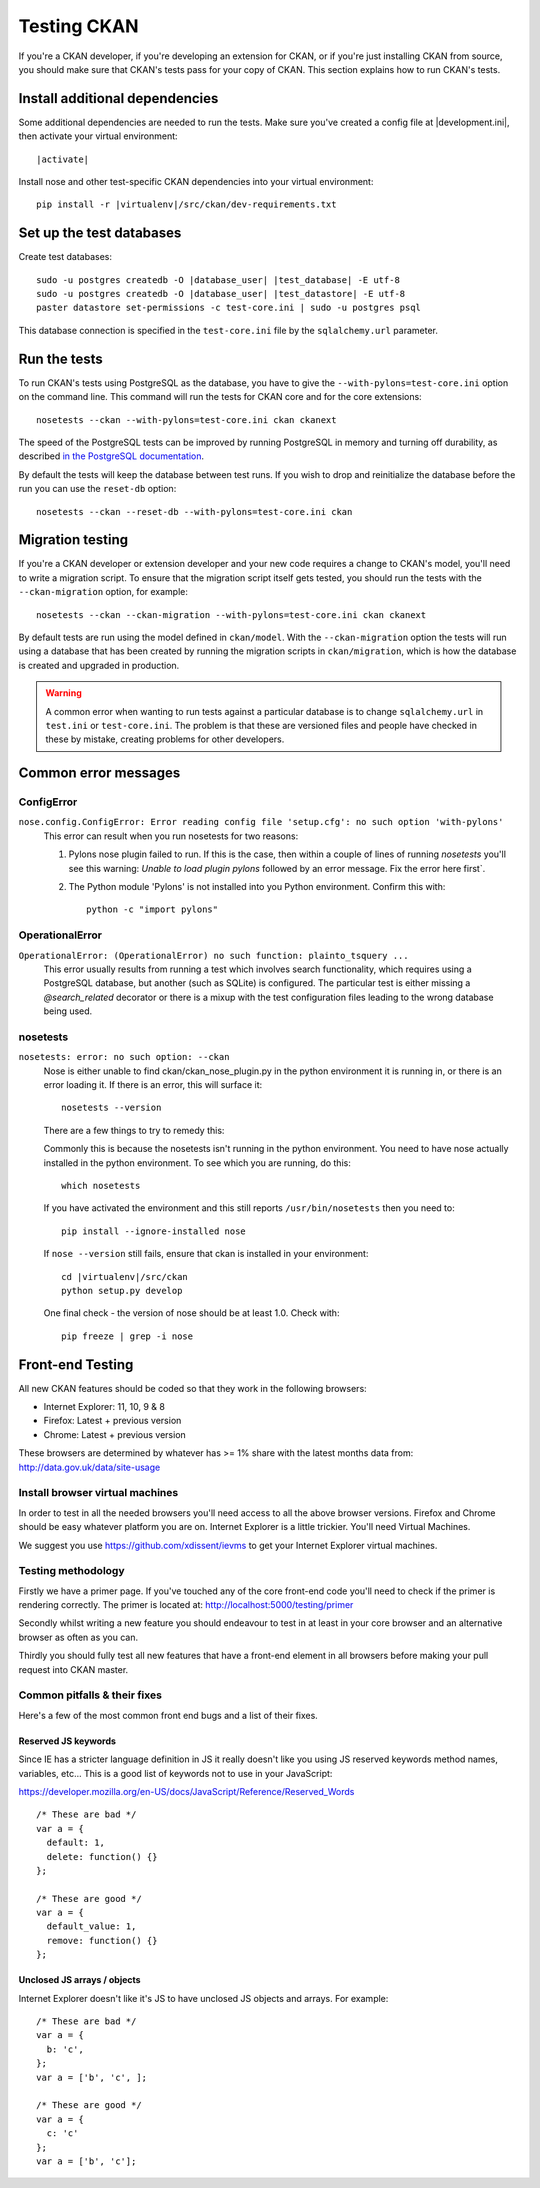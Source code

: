 ============
Testing CKAN
============

If you're a CKAN developer, if you're developing an extension for CKAN, or if
you're just installing CKAN from source, you should make sure that CKAN's tests
pass for your copy of CKAN. This section explains how to run CKAN's tests.


-------------------------------
Install additional dependencies
-------------------------------

Some additional dependencies are needed to run the tests. Make sure you've
created a config file at |development.ini|, then activate your
virtual environment:

.. parsed-literal::

    |activate|

Install nose and other test-specific CKAN dependencies into your virtual
environment:

.. versionchanged:: 2.1
   In CKAN 2.0 and earlier the requirements file was called
   ``pip-requirements-test.txt``, not ``dev-requirements.txt`` as below.

.. parsed-literal::

    pip install -r |virtualenv|/src/ckan/dev-requirements.txt


-------------------------
Set up the test databases
-------------------------

.. versionchanged:: 2.1
   Previously |postgres| tests used the databases defined in your
   ``development.ini`` file, instead of using their own test databases.

Create test databases:

.. parsed-literal::

    sudo -u postgres createdb -O |database_user| |test_database| -E utf-8
    sudo -u postgres createdb -O |database_user| |test_datastore| -E utf-8
    paster datastore set-permissions -c test-core.ini | sudo -u postgres psql

This database connection is specified in the ``test-core.ini`` file by the
``sqlalchemy.url`` parameter.


-------------
Run the tests
-------------

To run CKAN's tests using PostgreSQL as the database, you have to give the
``--with-pylons=test-core.ini`` option on the command line. This command will
run the tests for CKAN core and for the core extensions::

     nosetests --ckan --with-pylons=test-core.ini ckan ckanext

The speed of the PostgreSQL tests can be improved by running PostgreSQL in
memory and turning off durability, as described
`in the PostgreSQL documentation <http://www.postgresql.org/docs/9.0/static/non-durability.html>`_. 

By default the tests will keep the database between test runs. If you wish to
drop and reinitialize the database before the run you can use the ``reset-db``
option::

     nosetests --ckan --reset-db --with-pylons=test-core.ini ckan



.. _migrationtesting:

-----------------
Migration testing
-----------------

If you're a CKAN developer or extension developer and your new code requires a
change to CKAN's model, you'll need to write a migration script. To ensure that
the migration script itself gets tested, you should run the tests with
the ``--ckan-migration`` option, for example::

     nosetests --ckan --ckan-migration --with-pylons=test-core.ini ckan ckanext

By default tests are run using the model defined in ``ckan/model``.
With the ``--ckan-migration`` option the tests will run using a database that
has been created by running the migration scripts in ``ckan/migration``, which
is how the database is created and upgraded in production.

.. warning ::

   A common error when wanting to run tests against a particular database is to
   change ``sqlalchemy.url`` in ``test.ini`` or ``test-core.ini``. The problem
   is that these are versioned files and people have checked in these by
   mistake, creating problems for other developers.

---------------------
Common error messages
---------------------

ConfigError
===========

``nose.config.ConfigError: Error reading config file 'setup.cfg': no such option 'with-pylons'``
   This error can result when you run nosetests for two reasons:

   1. Pylons nose plugin failed to run. If this is the case, then within a couple of lines of running `nosetests` you'll see this warning: `Unable to load plugin pylons` followed by an error message. Fix the error here first`.

   2. The Python module 'Pylons' is not installed into you Python environment. Confirm this with::

        python -c "import pylons"

OperationalError
================

``OperationalError: (OperationalError) no such function: plainto_tsquery ...``
   This error usually results from running a test which involves search functionality, which requires using a PostgreSQL database, but another (such as SQLite) is configured. The particular test is either missing a `@search_related` decorator or there is a mixup with the test configuration files leading to the wrong database being used.

nosetests
=========

``nosetests: error: no such option: --ckan``
   Nose is either unable to find ckan/ckan_nose_plugin.py in the python environment it is running in, or there is an error loading it. If there is an error, this will surface it::

         nosetests --version

   There are a few things to try to remedy this:

   Commonly this is because the nosetests isn't running in the python environment. You need to have nose actually installed in the python environment. To see which you are running, do this::

         which nosetests

   If you have activated the environment and this still reports ``/usr/bin/nosetests`` then you need to::

         pip install --ignore-installed nose

   If ``nose --version`` still fails, ensure that ckan is installed in your environment:

   .. parsed-literal::

         cd |virtualenv|/src/ckan
         python setup.py develop

   One final check - the version of nose should be at least 1.0. Check with::

         pip freeze | grep -i nose


-----------------
Front-end Testing
-----------------

All new CKAN features should be coded so that they work in the
following browsers:

* Internet Explorer: 11, 10, 9 & 8
* Firefox: Latest + previous version
* Chrome: Latest + previous version

These browsers are determined by whatever has >= 1% share with the
latest months data from: http://data.gov.uk/data/site-usage

Install browser virtual machines
================================

In order to test in all the needed browsers you'll need access to
all the above browser versions. Firefox and Chrome should be easy
whatever platform you are on. Internet Explorer is a little trickier.
You'll need Virtual Machines.

We suggest you use https://github.com/xdissent/ievms to get your
Internet Explorer virtual machines.

Testing methodology
===================

Firstly we have a primer page. If you've touched any of the core
front-end code you'll need to check if the primer is rendering
correctly. The primer is located at:
http://localhost:5000/testing/primer

Secondly whilst writing a new feature you should endeavour to test
in at least in your core browser and an alternative browser as often
as you can.

Thirdly you should fully test all new features that have a front-end
element in all browsers before making your pull request into
CKAN master.

Common pitfalls & their fixes
=============================

Here's a few of the most common front end bugs and a list of their
fixes.

Reserved JS keywords
--------------------

Since IE has a stricter language definition in JS it really doesn't
like you using JS reserved keywords method names, variables, etc...
This is a good list of keywords not to use in your JavaScript:

https://developer.mozilla.org/en-US/docs/JavaScript/Reference/Reserved_Words

::

  /* These are bad */
  var a = {
    default: 1,
    delete: function() {}
  };

  /* These are good */
  var a = {
    default_value: 1,
    remove: function() {}
  };

Unclosed JS arrays / objects
----------------------------

Internet Explorer doesn't like it's JS to have unclosed JS objects
and arrays. For example:

::

  /* These are bad */
  var a = {
    b: 'c',
  };
  var a = ['b', 'c', ];

  /* These are good */
  var a = {
    c: 'c'
  };
  var a = ['b', 'c'];
